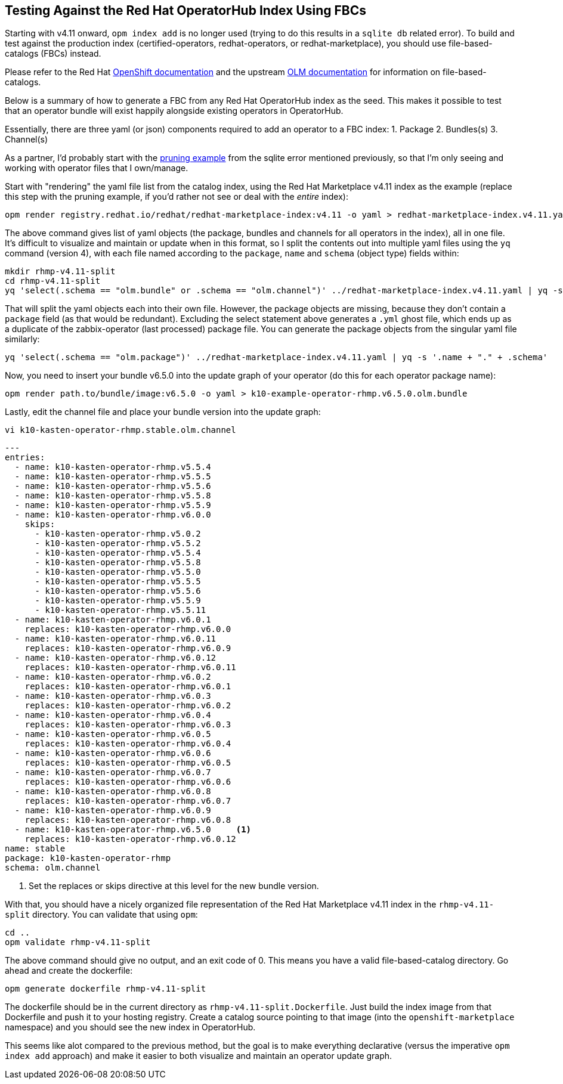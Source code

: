 == Testing Against the Red Hat OperatorHub Index Using FBCs

Starting with v4.11 onward, `opm index add` is no longer used (trying to do this results in a `sqlite db` related error). To build and test against the production index (certified-operators, redhat-operators, or redhat-marketplace), you should use file-based-catalogs (FBCs) instead.

Please refer to the Red Hat https://docs.openshift.com/container-platform/4.14/operators/understanding/olm-packaging-format.html#olm-file-based-catalogs_olm-packaging-format[OpenShift documentation] and the upstream https://olm.operatorframework.io/docs/concepts/olm-architecture/operator-catalog/creating-an-update-graph/[OLM documentation] for information on file-based-catalogs.

Below is a summary of how to generate a FBC from any Red Hat OperatorHub index as the seed. This makes it possible to test that an operator bundle will exist happily alongside existing operators in OperatorHub.

Essentially, there are three yaml (or json) components required to add an operator to a FBC index:
1. Package
2. Bundles(s)
3. Channel(s)

As a partner, I'd probably start with the https://github.com/redhat-openshift-ecosystem/community-operators-prod/issues/793[pruning example] from the sqlite error mentioned previously, so that I'm only seeing and working with operator files that I own/manage.

Start with "rendering" the yaml file list from the catalog index, using the Red Hat Marketplace v4.11 index as the example (replace this step with the pruning example, if you'd rather not see or deal with the _entire_ index):

  opm render registry.redhat.io/redhat/redhat-marketplace-index:v4.11 -o yaml > redhat-marketplace-index.v4.11.yaml

The above command gives list of yaml objects (the package, bundles and channels for all operators in the index), all in one file. It's difficult to visualize and maintain or update when in this format, so I split the contents out into multiple yaml files using the `yq` command (version 4), with each file named according to the `package`, `name` and `schema` (object type) fields within:

  mkdir rhmp-v4.11-split
  cd rhmp-v4.11-split
  yq 'select(.schema == "olm.bundle" or .schema == "olm.channel")' ../redhat-marketplace-index.v4.11.yaml | yq -s '.package + "." + .name + "." + .schema'

That will split the yaml objects each into their own file. However, the package objects are missing, because they don't contain a `package` field (as that would be redundant). Excluding the select statement above generates a `.yml` ghost file, which ends up as a duplicate of the zabbix-operator (last processed) package file. You can generate the package objects from the singular yaml file similarly:

  yq 'select(.schema == "olm.package")' ../redhat-marketplace-index.v4.11.yaml | yq -s '.name + "." + .schema'

Now, you need to insert your bundle v6.5.0 into the update graph of your operator (do this for each operator package name):

  opm render path.to/bundle/image:v6.5.0 -o yaml > k10-example-operator-rhmp.v6.5.0.olm.bundle

Lastly, edit the channel file and place your bundle version into the update graph:

 vi k10-kasten-operator-rhmp.stable.olm.channel

----
---
entries:
  - name: k10-kasten-operator-rhmp.v5.5.4
  - name: k10-kasten-operator-rhmp.v5.5.5
  - name: k10-kasten-operator-rhmp.v5.5.6
  - name: k10-kasten-operator-rhmp.v5.5.8
  - name: k10-kasten-operator-rhmp.v5.5.9
  - name: k10-kasten-operator-rhmp.v6.0.0
    skips:
      - k10-kasten-operator-rhmp.v5.0.2
      - k10-kasten-operator-rhmp.v5.5.2
      - k10-kasten-operator-rhmp.v5.5.4
      - k10-kasten-operator-rhmp.v5.5.8
      - k10-kasten-operator-rhmp.v5.5.0
      - k10-kasten-operator-rhmp.v5.5.5
      - k10-kasten-operator-rhmp.v5.5.6
      - k10-kasten-operator-rhmp.v5.5.9
      - k10-kasten-operator-rhmp.v5.5.11
  - name: k10-kasten-operator-rhmp.v6.0.1
    replaces: k10-kasten-operator-rhmp.v6.0.0
  - name: k10-kasten-operator-rhmp.v6.0.11
    replaces: k10-kasten-operator-rhmp.v6.0.9
  - name: k10-kasten-operator-rhmp.v6.0.12
    replaces: k10-kasten-operator-rhmp.v6.0.11
  - name: k10-kasten-operator-rhmp.v6.0.2
    replaces: k10-kasten-operator-rhmp.v6.0.1
  - name: k10-kasten-operator-rhmp.v6.0.3
    replaces: k10-kasten-operator-rhmp.v6.0.2
  - name: k10-kasten-operator-rhmp.v6.0.4
    replaces: k10-kasten-operator-rhmp.v6.0.3
  - name: k10-kasten-operator-rhmp.v6.0.5
    replaces: k10-kasten-operator-rhmp.v6.0.4
  - name: k10-kasten-operator-rhmp.v6.0.6
    replaces: k10-kasten-operator-rhmp.v6.0.5
  - name: k10-kasten-operator-rhmp.v6.0.7
    replaces: k10-kasten-operator-rhmp.v6.0.6
  - name: k10-kasten-operator-rhmp.v6.0.8
    replaces: k10-kasten-operator-rhmp.v6.0.7
  - name: k10-kasten-operator-rhmp.v6.0.9
    replaces: k10-kasten-operator-rhmp.v6.0.8
  - name: k10-kasten-operator-rhmp.v6.5.0     <1>
    replaces: k10-kasten-operator-rhmp.v6.0.12
name: stable
package: k10-kasten-operator-rhmp
schema: olm.channel
----
<1> Set the replaces or skips directive at this level for the new bundle version.

With that, you should have a nicely organized file representation of the Red Hat Marketplace v4.11 index in the `rhmp-v4.11-split` directory. You can validate that using `opm`:

  cd ..
  opm validate rhmp-v4.11-split

The above command should give no output, and an exit code of 0. This means you have a valid file-based-catalog directory. Go ahead and create the dockerfile:

  opm generate dockerfile rhmp-v4.11-split

The dockerfile should be in the current directory as `rhmp-v4.11-split.Dockerfile`. Just build the index image from that Dockerfile and push it to your hosting registry. Create a catalog source pointing to that image (into the `openshift-marketplace` namespace) and you should see the new index in OperatorHub.

This seems like alot compared to the previous method, but the goal is to make everything declarative (versus the imperative `opm index add` approach) and make it easier to both visualize and maintain an operator update graph.
